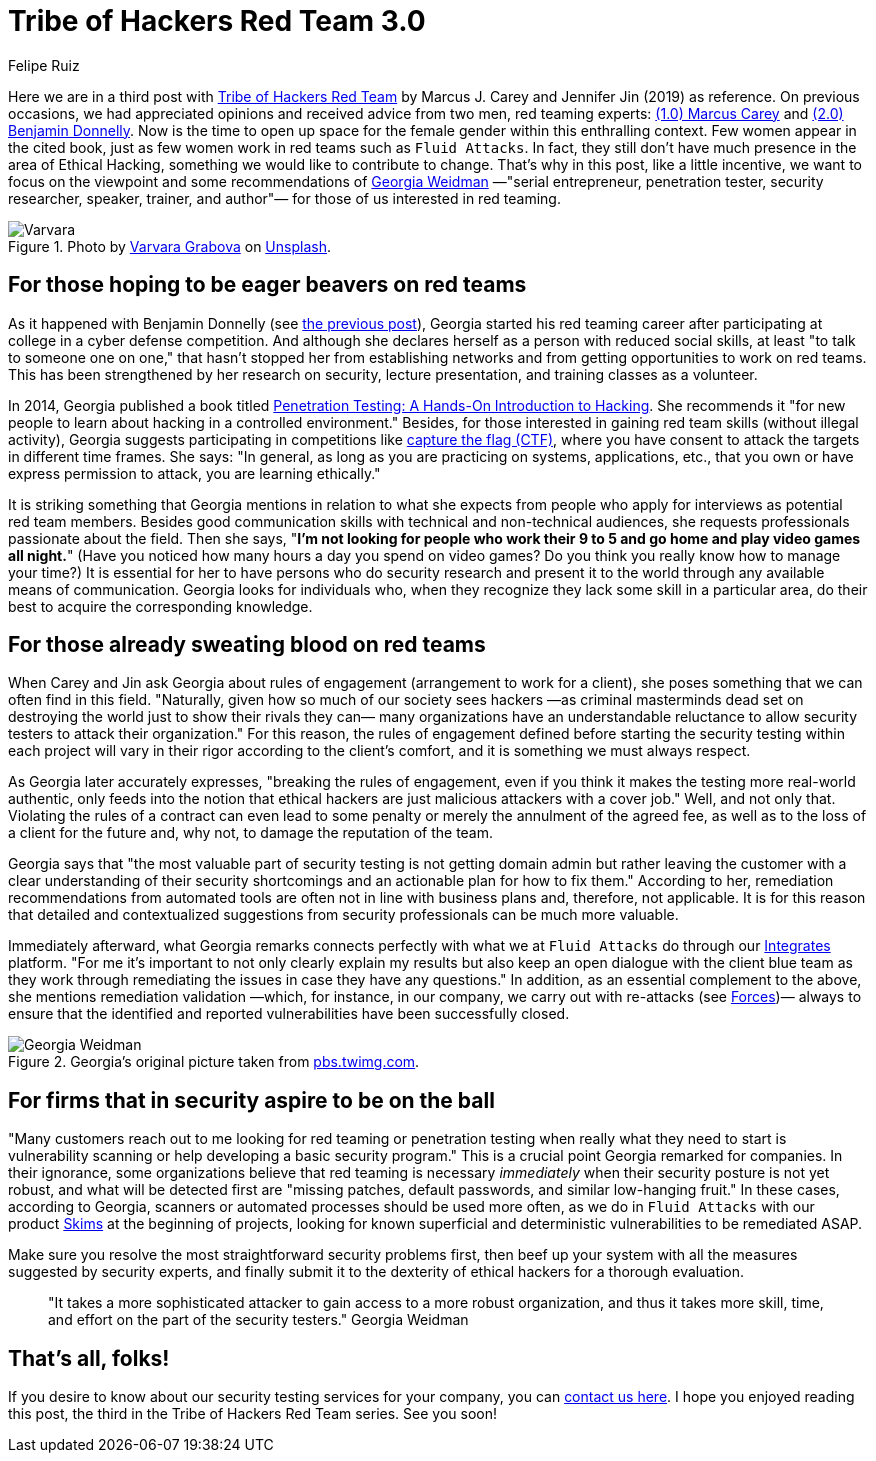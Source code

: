 :slug: tribe-of-hackers-3/
:date: 2020-12-09
:subtitle: Learning from the red team expert Georgia Weidman
:category: opinions
:tags: cybersecurity, red team, hacking, pentesting, ethical hacking, blue team
:image: cover.png
:alt: Photo by Dorinel Panaite on Unsplash
:description: This post is based on the book 'Tribe of Hackers Red Team' by Carey and Jin. Here we share content from the interview with Georgia Weidman.
:keywords: Cybersecurity, Red Team, Hacking, Pentesting, Ethical Hacking, Blue Team, Knowledge, Tribe
:author: Felipe Ruiz
:writer: fruiz
:name: Felipe Ruiz
:about1: Cybersecurity Editor
:source: https://unsplash.com/photos/oTrebzk1v54

= Tribe of Hackers Red Team 3.0

Here we are in a third post with link:https://www.amazon.com/Tribe-Hackers-Red-Team-Cybersecurity/dp/1119643325[Tribe of Hackers Red Team]
by Marcus J. Carey and Jennifer Jin (2019) as reference.
On previous occasions, we had appreciated opinions
and received advice from two men, red teaming experts:
link:../tribe-of-hackers-1/[(1.0) Marcus Carey] and link:../tribe-of-hackers-2/[(2.0) Benjamin Donnelly].
Now is the time to open up space for the female gender
within this enthralling context.
Few women appear in the cited book, just as few women work in red teams
such as `Fluid Attacks`. In fact,
they still don't have much presence in the area of Ethical Hacking,
something we would like to contribute to change.
That's why in this post, like a little incentive,
we want to focus on the viewpoint
and some recommendations of link:https://twitter.com/georgiaweidman[Georgia Weidman]
—"serial entrepreneur, penetration tester, security researcher, speaker,
trainer, and author"— for those of us interested in red teaming.

.Photo by link:https://unsplash.com/@santabarbara77[Varvara Grabova] on link:https://unsplash.com/photos/6Jm_LSrf4Zc[Unsplash].
image::varvara.png[Varvara]

== For those hoping to be eager beavers on red teams

As it happened with Benjamin Donnelly (see link:../tribe-of-hackers-2/[the previous post]),
Georgia started his red teaming career
after participating at college in a cyber defense competition.
And although she declares herself as a person with reduced social skills,
at least "to talk to someone one on one,"
that hasn't stopped her from establishing networks
and from getting opportunities to work on red teams.
This has been strengthened by her research on security,
lecture presentation, and training classes as a volunteer.

In 2014, Georgia published a book
titled link:https://www.amazon.com/Penetration-Testing-Hands-Introduction-Hacking/dp/1593275641[Penetration Testing: A Hands-On Introduction to Hacking].
She recommends it "for new people
to learn about hacking in a controlled environment."
Besides, for those interested in gaining red team skills
(without illegal activity), Georgia suggests participating in competitions
like link:https://medium.com/@thehackersmeetup/beginners-guide-to-capture-the-flag-ctf-71a1cbd9d27c[capture the flag (CTF)],
where you have consent to attack the targets in different time frames.
She says: "In general, as long as you are practicing
on systems, applications, etc., that you own
or have express permission to attack, you are learning ethically."

It is striking something that Georgia mentions
in relation to what she expects from people
who apply for interviews as potential red team members.
Besides good communication skills with technical and non-technical audiences,
she requests professionals passionate about the field.
Then she says, "*I'm not looking for people
who work their 9 to 5 and go home and play video games all night.*"
(Have you noticed how many hours a day you spend on video games?
Do you think you really know how to manage your time?)
It is essential for her to have persons who do security research
and present it to the world through any available means of communication.
Georgia looks for individuals who,
when they recognize they lack some skill in a particular area,
do their best to acquire the corresponding knowledge.

== For those already sweating blood on red teams

When Carey and Jin ask Georgia about rules of engagement
(arrangement to work for a client),
she poses something that we can often find in this field.
"Naturally, given how so much of our society sees hackers
—as criminal masterminds dead set on destroying the world
just to show their rivals they can—
many organizations have an understandable reluctance
to allow security testers to attack their organization."
For this reason, the rules of engagement defined
before starting the security testing within each project
will vary in their rigor according to the client's comfort,
and it is something we must always respect.

As Georgia later accurately expresses, "breaking the rules of engagement,
even if you think it makes the testing more real-world authentic,
only feeds into the notion
that ethical hackers are just malicious attackers with a cover job."
Well, and not only that.
Violating the rules of a contract can even lead to some penalty
or merely the annulment of the agreed fee,
as well as to the loss of a client for the future
and, why not, to damage the reputation of the team.

Georgia says that "the most valuable part of security testing
is not getting domain admin but rather leaving the customer
with a clear understanding of their security shortcomings
and an actionable plan for how to fix them."
According to her, remediation recommendations from automated tools
are often not in line with business plans and, therefore, not applicable.
It is for this reason that detailed and contextualized suggestions
from security professionals can be much more valuable.

Immediately afterward, what Georgia remarks
connects perfectly with what we at `Fluid Attacks` do
through our link:https:../../products/integrates/[Integrates] platform.
"For me it's important to not only clearly explain my results
but also keep an open dialogue with the client blue team
as they work through remediating the issues
in case they have any questions."
In addition, as an essential complement to the above,
she mentions remediation validation —which, for instance, in our company,
we carry out with re-attacks (see link:../../products/forces/[Forces])—
always to ensure that the identified and reported vulnerabilities
have been successfully closed.

.Georgia's original picture taken from link:https://pbs.twimg.com/media/CrYuOfaWcAAXM3u.jpg[pbs.twimg.com].
image::weidman.png[Georgia Weidman]

== For firms that in security aspire to be on the ball

"Many customers reach out to me looking for red teaming or penetration testing
when really what they need to start is vulnerability scanning
or help developing a basic security program."
This is a crucial point Georgia remarked for companies.
In their ignorance, some organizations believe that
red teaming is necessary _immediately_
when their security posture is not yet robust,
and what will be detected first are "missing patches,
default passwords, and similar low-hanging fruit."
In these cases, according to Georgia, scanners or automated processes
should be used more often, as we do in `Fluid Attacks`
with our product link:../../products/skims/[Skims] at the beginning of projects,
looking for known superficial and deterministic vulnerabilities
to be remediated ASAP.

Make sure you resolve the most straightforward security problems first,
then beef up your system with all the measures suggested by security experts,
and finally submit it to the dexterity of ethical hackers
for a thorough evaluation.

[quote]
"It takes a more sophisticated attacker to gain access
to a more robust organization, and thus it takes more skill,
time, and effort on the part of the security testers." Georgia Weidman

== That's all, folks!

If you desire to know about our security testing services for your company,
you can link:../../contact-us/[contact us here].
I hope you enjoyed reading this post,
the third in the Tribe of Hackers Red Team series. See you soon!
